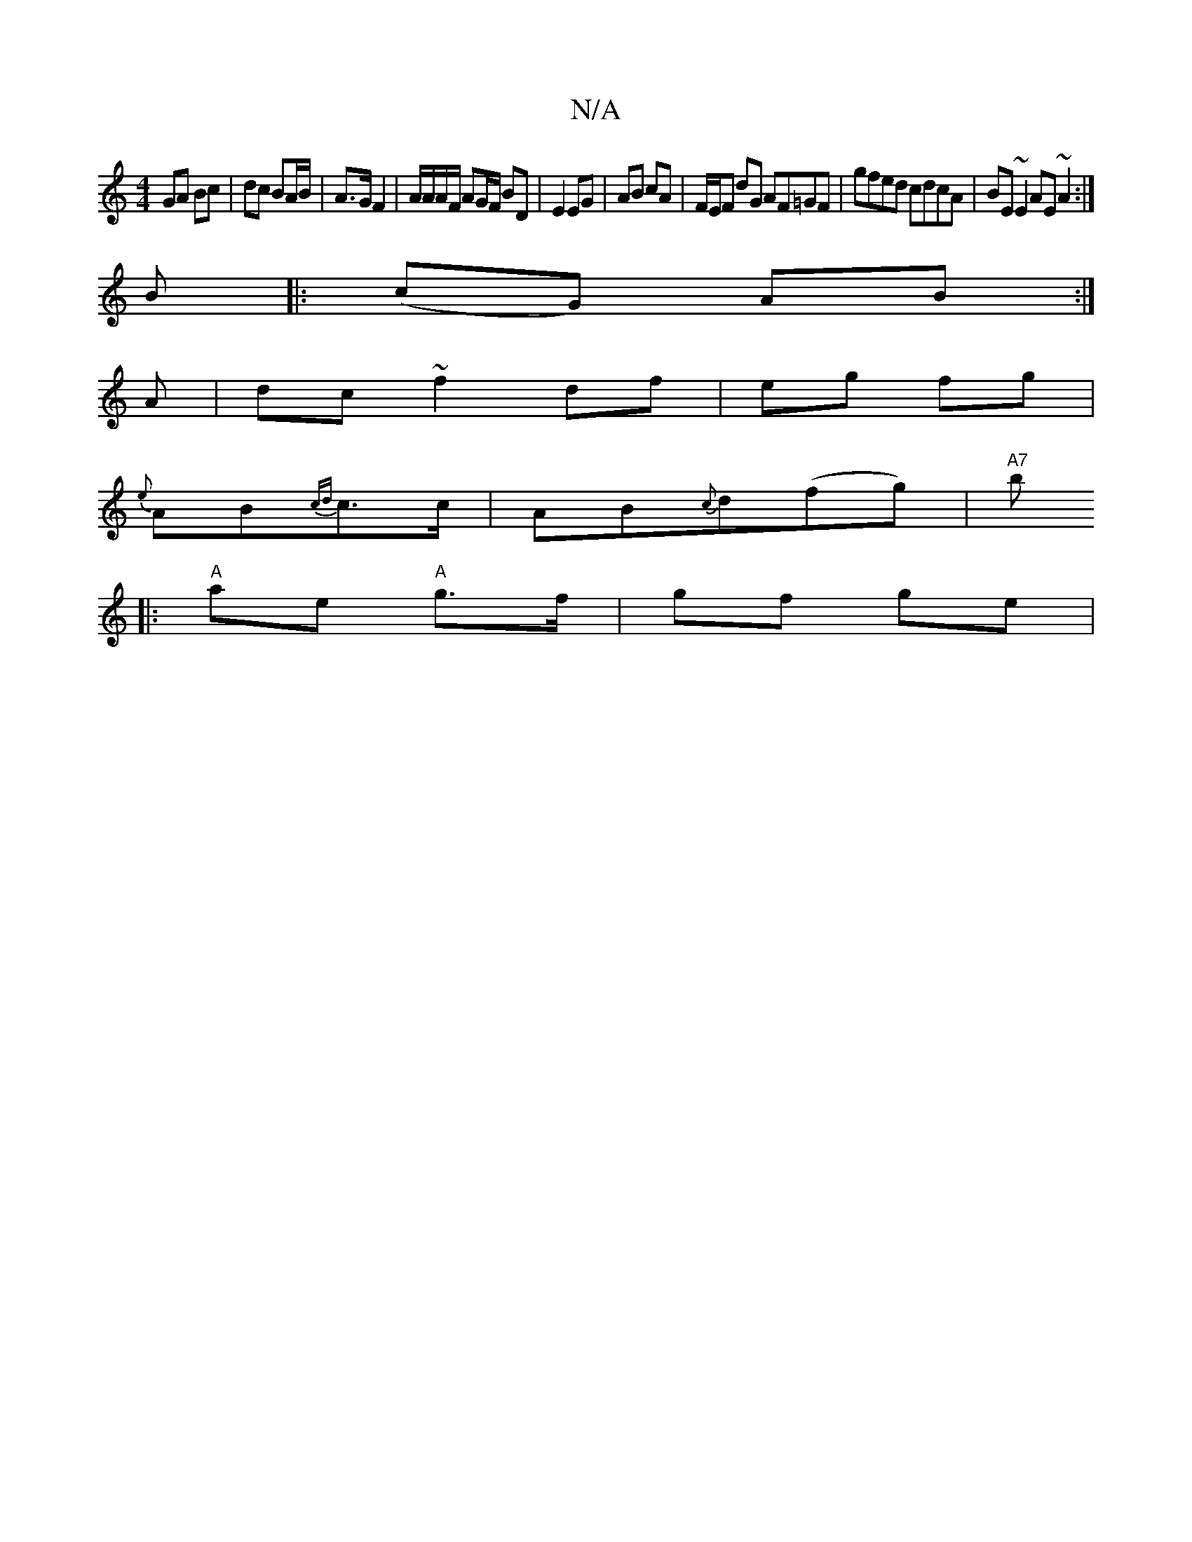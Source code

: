 X:1
T:N/A
M:4/4
R:N/A
K:Cmajor
GA Bc |dc BA/B/ | A>G F2 | A/A/A/F/ AG/F/ BD | E2 EG | AB cA | F/E/F dG AF=GF|gfed cdcA|BE~E2 AE~A2 :|
B |:(cG) AB:|
A | dc ~f2 df | eg fg |
{e}AB{cd}c>c|AB{c}d(fg) | "A7"b
|:"A" ae "A" g>f | gf ge | 